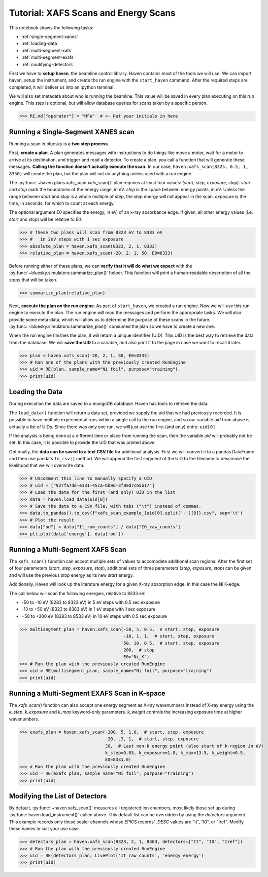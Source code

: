 =====================================
Tutorial: XAFS Scans and Energy Scans
=====================================

This notebook shows the following tasks:

- :ref:`single-segment-xanes`
- :ref:`loading-data`
- :ref:`multi-segment-xafs`
- :ref:`multi-segment-exafs`
- :ref:`modifying-detectors`

First we have to **setup haven**, the beamline control library. Haven
contains most of the tools we will use. We can import haven, setup the
instrument, and create the run engine with the ``start_haven``
command. After the required steps are completed, it will deliver us
into an ipython terminal.

We will also set metadata about who is running the beamline. This
value will be saved in every plan executing on this run engine. This
step is optional, but will allow database queries for scans taken by a
specific person.


.. code-block:: python

   >>> RE.md["operator"] = "MFW"  # <- Put your initials in here


.. _single-segment-xanes:
   
Running a Single-Segment XANES scan
===================================

Running a scan in bluesky is a **two step process**.

First, **create a plan**. A plan generates messages with instructions
to do things like move a motor, wait for a motor to arrive at its
destination, and trigger and read a detector. To create a plan, you
call a function that will generate these messages. **Calling the
function doesn't actually execute the scan.** In our case,
``haven.xafs_scan(8325, 0.5, 1, 8350)`` will create the plan, but the
plan will not do anything unless used with a run engine.

The :py:func:`~haven.plans.xafs_scan.xafs_scan()` plan requires at
least four values: *(start, step, exposure, stop)*. *start* and *stop*
mark the boundaries of the energy range, in eV. *step* is the space
between energy points, in eV. Unless the range between *start* and
*stop* is a whole multiple of *step*, the *stop* energy will not
appear in the scan. *exposure* is the time, in seconds, for which to
count at each energy.

The optional argument *E0* specifies the energy, in eV, of an x-ray
absorbance edge. If given, all other energy values (i.e. *start* and
*stop*) will be relative to *E0*.

.. code-block:: python

   >>> # These two plans will scan from 8323 eV to 8383 eV
   >>> #   in 2eV steps with 1 sec exposure
   >>> absolute_plan = haven.xafs_scan(8323, 2, 1, 8383)
   >>> relative_plan = haven.xafs_scan(-20, 2, 1, 50, E0=8333)

Before running either of these plans, we can **verify that it will do
what we expect** with the
:py:func:`~bluesky.simulators:summarize_plan()` helper. This function
will print a human-readable description of all the steps that will be
taken.

.. code-block:: python

   >>> summarize_plan(relative_plan)

Next, **execute the plan on the run engine**. As part of
``start_haven``, we created a run engine. Now we will use this run
engine to execute the plan. The run engine will read the messages and
perform the appropriate tasks. We will also provide some meta-data,
which will allow us to determine the purpose of these scans in the
future. :py:func:`~bluesky.simulators:summarize_plan()` consumed the
plan so we have to create a new one.

When the run engine finishes the plan, it will return a unique
identifier (UID). This UID is the best way to retrieve the data from
the database. We will **save the UID** to a variable, and also print
it to the page in case we want to recall it later.

.. code-block:: python

   >>> plan = haven.xafs_scan(-20, 2, 1, 50, E0=8333)
   >>> # Run one of the plans with the previously created RunEngine
   >>> uid = RE(plan, sample_name="Ni foil", purpose="training")
   >>> print(uid)
   

.. _loading-data:

Loading the Data
================

During execution the data are saved to a mongoDB database. Haven has
tools to retrieve the data.

The ``load_data()`` function will return a data set, provided we
supply the uid that we had previously recorded. It is possible to have
multiple experimental runs within a single call to the run engine, and
so our variable *uid* from above is actually a list of UIDs. Since
there was only one run, we will just use the first (and only) entry:
``uid[0]``.

If the analysis is being done at a different time or place from
running the scan, then the variable *uid* will probably not be set. In
this case, it is possible to provide the UID that was printed above.

Optionally, the **data can be saved to a text CSV file** for
additional analysis. First we will convert it to a pandas DataFrame
and then use panda's ``to_csv()`` method. We will append the first
segment of the UID to the filename to descrease the likelihood that we
will overwrite data.


.. code-block:: python

   >>> # Uncomment this line to manually specify a UID
   >>> # uid = ["927fa7dd-e331-45ca-bb9d-3f89d7c65b17"]
   >>> # Load the data for the first (and only) UID in the list
   >>> data = haven.load_data(uid[0])
   >>> # Save the data to a CSV file, with tabs ("\t") instead of commas.
   >>> data.to_pandas().to_csv(f"xafs_scan_example_{uid[0].split('-')[0]}.csv", sep='\t')
   >>> # Plot the result
   >>> data["od"] = data["It_raw_counts"] / data["I0_raw_counts"]
   >>> plt.plot(data['energy'], data['od'])		


.. _multi-segment-xafs:
   
Running a Multi-Segment XAFS Scan
=================================

The ``xafs_scan()`` function can accept multiple sets of values to
accomodate additional scan regions. After the first set of four
parameters (*start*, *step*, *exposure*, *stop*), additional sets of
three parameters (*step*, *exposure*, *stop*) can be given and will
use the previous *stop* energy as its new *start* energy.

Additionally, Haven will look up the literature energy for a given
X-ray absorption edge, in this case the Ni K-edge.

The call below will scan the following energies, relative to 8333 eV:

- -50 to -10 eV (8283 to 8323 eV) in 5 eV steps with 0.5 sec exposure
- -10 to +50 eV (8323 to 8383 eV) in 1 eV steps with 1 sec exposure
- +50 to +200 eV (8383 to 8533 eV) in 10 eV steps with 0.5 sec exposure


.. code-block:: python

   >>> multisegment_plan = haven.xafs_scan(-50, 5, 0.5,  # start, step, exposure
                                           -10, 1, 1,  # start, step, exposure
                                           50, 10, 0.5,  # start, step, exposure
                                           200,  # stop
                                           E0="Ni_K")
   >>> # Run the plan with the previously created RunEngine
   >>> uid = RE(multisegment_plan, sample_name="Ni foil", purpose="training")
   >>> print(uid)


.. _multi-segment-exafs:
   
Running a Multi-Segment EXAFS Scan in K-space
=============================================

The `xafs_scan()` function can also accept one energy segment as X-ray
wavenumbers instead of X-ray energy using the *k_step*, *k_exposure*
and *k_max* keyword-only parameters. *k_weight* controls the
increasing exposure time at higher wavenumbers.

.. code-block:: python

   >>> exafs_plan = haven.xafs_scan(-200, 5, 1.0,  # start, step, exposure
                                    -20, .3, 1,  # start, step, exposure
                                    30,  # Last non-k energy point (also start of k-region in eV)
                                    k_step=0.05, k_exposure=1.0, k_max=13.5, k_weight=0.5,
                                    E0=8331.0)
   >>> # Run the plan with the previously created RunEngine
   >>> uid = RE(exafs_plan, sample_name="Ni foil", purpose="training")
   >>> print(uid)


.. _modifying-detectors:

Modifying the List of Detectors
===============================

By default, :py:func:`~haven.xafs_scan()` measures all registered ion
chambers, most likely those set up during
:py:func:`haven.load_instrument()` called above. This default list can
be overridden by using the *detectors* argument. This example records
only those scaler channels whose EPICS records' `.DESC` values are
"It", "I0", or "Iref". Modify these names to suit your use case.

.. code-block:: python

   >>> detectors_plan = haven.xafs_scan(8323, 2, 1, 8383, detectors=["It", "I0", "Iref"])
   >>> # Run the plan with the previously created RunEngine
   >>> uid = RE(detectors_plan, LivePlot('It_raw_counts', 'energy_energy')
   >>> print(uid)
